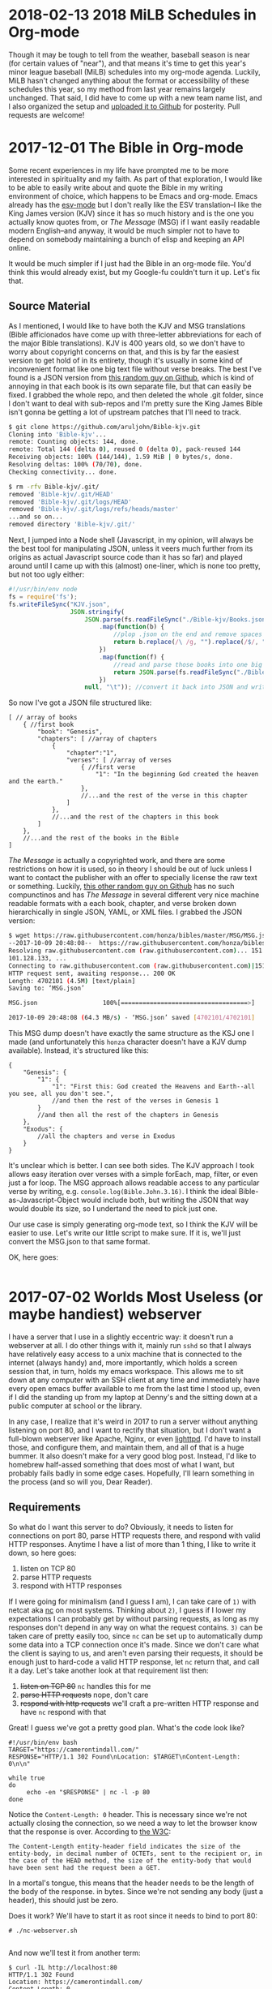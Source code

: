 * 2018-02-13 2018 MiLB Schedules in Org-mode
  Though it may be tough to tell from the weather, baseball season is near (for certain values of "near"), and that means it's time to get this year's minor league baseball (MiLB) schedules into my org-mode agenda. Luckily, MiLB hasn't changed anything about the format or accessibility of these schedules this year, so my method from last year remains largely unchanged. That said, I did have to come up with a new team name list, and I also organized the setup and [[https://github.com/ctindall/milb-schedules-org][uploaded it to Github]] for posterity. Pull requests are welcome!
* 2017-12-01 The Bible in Org-mode
  Some recent experiences in my life have prompted me to be more interested in spirituality and my faith. As part of that exploration, I would like to be able to easily write about and quote the Bible in my writing environment of choice, which happens to be Emacs and org-mode. Emacs already has the [[https://www.emacswiki.org/emacs/EsvMode][esv-mode]] but I don't really like the ESV translation--I like the King James version (KJV) since it has so much history and is the one you actually know quotes from, or /The Message/ (MSG) if I want easily readable modern English--and anyway, it would be much simpler not to have to depend on somebody maintaining a bunch of elisp and keeping an API online.

  It would be much simpler if I just had the Bible in an org-mode file. You'd think this would already exist, but my Google-fu couldn't turn it up. Let's fix that.

** Source Material
    As I mentioned, I would like to have both the KJV and MSG translations (Bible afficionados have come up with three-letter abbreviations for each of the major Bible translations). KJV is 400 years old, so we don't have to worry about copyright concerns on that, and this is by far the easiest version to get hold of in its entirety, though it's usually in some kind of inconvenient format like one big text file without verse breaks. The best I've found is a JSON version from [[https://github.com/aruljohn/Bible-kjv][this random guy on Github]], which is kind of annoying in that each book is its own separate file, but that can easily be fixed. I grabbed the whole repo, and then deleted the whole .git folder, since I don't want to deal with sub-repos and I'm pretty sure the King James Bible isn't gonna be getting a lot of upstream patches that I'll need to track.
    #+BEGIN_SRC sh
$ git clone https://github.com/aruljohn/Bible-kjv.git
Cloning into 'Bible-kjv'...
remote: Counting objects: 144, done.
remote: Total 144 (delta 0), reused 0 (delta 0), pack-reused 144
Receiving objects: 100% (144/144), 1.59 MiB | 0 bytes/s, done.
Resolving deltas: 100% (70/70), done.
Checking connectivity... done.

$ rm -rfv Bible-kjv/.git/
removed 'Bible-kjv/.git/HEAD'
removed 'Bible-kjv/.git/logs/HEAD'
removed 'Bible-kjv/.git/logs/refs/heads/master'
...and so on...
removed directory 'Bible-kjv/.git/'
    #+END_SRC

    Next, I jumped into a Node shell (Javascript, in my opinion, will always be the best tool for manipulating JSON, unless it veers much further from its origins as actual Javascript source code than it has so far) and played around until I came up with this (almost) one-liner, which is none too pretty, but not too ugly either:

    #+BEGIN_SRC javascript
      #!/usr/bin/env node
      fs = require('fs');
      fs.writeFileSync("KJV.json",
                       JSON.stringify(
                           JSON.parse(fs.readFileSync("./Bible-kjv/Books.json"))//grab the names of all the books
                               .map(function(b) {
                                   //plop .json on the end and remove spaces to come up with the equivalent filename
                                   return b.replace(/\ /g, "").replace(/$/, ".json");
                               })
                               .map(function(f) {
                                   //read and parse those books into one big JSON array
                                   return JSON.parse(fs.readFileSync("./Bible-kjv/" + f)); 
                               })
                           null, "\t")); //convert it back into JSON and write it out to disk, pretty-printed with tabs
          
    #+END_SRC

    So now I've got a JSON file structured like:

    #+BEGIN_SRC
      [ // array of books
          { //first book
              "book": "Genesis",
              "chapters": [ //array of chapters
                  {
                      "chapter":"1",
                      "verses": [ //array of verses
                          { //first verse
                              "1": "In the beginning God created the heaven and the earth."
                          },
                          //...and the rest of the verse in this chapter
                      ]
                  },
                  //...and the rest of the chapters in this book
              ]
          },
          //...and the rest of the books in the Bible
      ]
    #+END_SRC

    /The Message/ is actually a copyrighted work, and there are some restrictions on how it is used, so in theory I should be out of luck unless I want to contact the publisher with an offer to specially license the raw text or something. Luckily, [[https://github.com/honza/bibles/tree/master/MSG][this other random guy on Github]] has no such compunctinos and has /The Message/ in several different very nice machine readable formats with a each book, chapter, and verse broken down hierarchically in single JSON, YAML, or XML files. I grabbed the JSON version:

    #+BEGIN_SRC sh
$ wget https://raw.githubusercontent.com/honza/bibles/master/MSG/MSG.json
--2017-10-09 20:48:08--  https://raw.githubusercontent.com/honza/bibles/master/MSG/MSG.json
Resolving raw.githubusercontent.com (raw.githubusercontent.com)... 151.101.0.133, 151.101.64.133, 151.
101.128.133, ...                                                                                     
Connecting to raw.githubusercontent.com (raw.githubusercontent.com)|151.101.0.133|:443... connected.
HTTP request sent, awaiting response... 200 OK
Length: 4702101 (4.5M) [text/plain]
Saving to: ‘MSG.json’

MSG.json                  100%[===================================>]   4.48M  --.-KB/s    in 0.07s   

2017-10-09 20:48:08 (64.3 MB/s) - ‘MSG.json’ saved [4702101/4702101]
    #+END_SRC

    This MSG dump doesn't have exactly the same structure as the KSJ one I made (and unfortunately this =honza= character doesn't have a KJV dump available). Instead, it's structured like this:

    #+BEGIN_SRC
      {
          "Genesis": {
              "1": {
                  "1": "First this: God created the Heavens and Earth--all you see, all you don't see.",
                  //and then the rest of the verses in Genesis 1
              }
              //and then all the rest of the chapters in Genesis
          },
          "Exodus": {
              //all the chapters and verse in Exodus
          }
      }
    #+END_SRC

    It's unclear which is better. I can see both sides. The KJV approach I took allows easy iteration over verses with a simple forEach, map, filter, or even just a for loop. The MSG approach allows readable access to any particular verse by writing, e.g. =console.log(Bible.John.3.16)=. I think the ideal Bible-as-Javascript-Object would include both, but writing the JSON that way would double its size, so I undertand the need to pick just one.

    Our use case is simply generating org-mode text, so I think the KJV will be easier to use. Let's write our little script to make sure. If it is, we'll just convert the MSG.json to that same format.

    OK, here goes:

    #+BEGIN_SRC javascript

    #+END_SRC

* 2017-07-02 Worlds Most Useless (or maybe handiest) webserver
  I have a server that I use in a slightly eccentric way: it doesn't run a webserver at all. I do other things with it, mainly run =sshd= so that I always have relatively easy access to a unix machine that is connected to the internet (always handy) and, more importantly, which holds a screen session that, in turn, holds my emacs workspace. This allows me to sit down at any computer with an SSH client at any time and immediately have every open emacs buffer available to me from the last time I stood up, even if I did the standing up from my laptop at Denny's and the sitting down at a public computer at school or the library.

  In any case, I realize that it's weird in 2017 to run a server without anything listening on port 80, and I want to rectify that situation, but I don't want a full-blown webserver like Apache, Nginx, or even [[https://www.lighttpd.net/][lighttpd]]. I'd have to install those, and configure them, and maintain them, and all of that is a huge bummer. It also doesn't make for a very good blog post. Instead, I'd like to homebrew half-assed something that does most of what I want, but probably fails badly in some edge cases. Hopefully, I'll learn something in the process (and so will you, Dear Reader).

** Requirements
    So what do I want this server to do? Obviously, it needs to listen for connections on port 80, parse HTTP requests there, and respond with valid HTTP responses. Anytime I have a list of more than 1 thing, I like to write it down, so here goes:
   
    1) listen on TCP 80
    2) parse HTTP requests
    3) respond with HTTP responses

    If I were going for minimalism (and I guess I am), I can take care of =1)= with netcat aka [[http://netcat.sourceforge.net/][nc]] on most systems. Thinking about =2)=, I guess if I lower my expectations I can probably get by without parsing requests, as long as my responses don't depend in any way on what the request contains. =3)= can be taken care of pretty easily too, since =nc= can be set up to automatically dump some data into a TCP connection once it's made. Since we don't care what the client is saying to us, and aren't even parsing their requests, it should be enough just to hard-code a valid HTTP response, let =nc= return that, and call it a day. Let's take another look at that requirement list then:

    1) +listen on TCP 80+ =nc= handles this for me
    2) +parse HTTP requests+ nope, don't care
    3) +respond with http requests+ we'll craft a pre-written HTTP response and have =nc= respond with that

    Great! I guess we've got a pretty good plan. What's the code look like?

    #+BEGIN_SRC
#!/usr/bin/env bash
TARGET="https://camerontindall.com/"
RESPONSE="HTTP/1.1 302 Found\nLocation: $TARGET\nContent-Length: 0\n\n"

while true
do
     echo -en "$RESPONSE" | nc -l -p 80
done
    #+END_SRC
   
    Notice the =Content-Length: 0= header. This is necessary since we're not actually closing the connection, so we need a way to let the browser know that the response is over. According to [[https://www.w3.org/Protocols/rfc2616/rfc2616-sec14.html#sec14.13][the W3C]]:

    #+BEGIN_SRC 
 The Content-Length entity-header field indicates the size of the entity-body, in decimal number of OCTETs, sent to the recipient or, in the case of the HEAD method, the size of the entity-body that would have been sent had the request been a GET.
    #+END_SRC
   
    In a mortal's tongue, this means that the header needs to be the length of the body of the response. in bytes. Since we're not sending any body (just a header), this should just be zero.

    Does it work? We'll have to start it as root since it needs to bind to port 80:

    #+BEGIN_SRC 
 # ./nc-webserver.sh 

    #+END_SRC

    And now we'll test it from another term:

    #+BEGIN_SRC 
 $ curl -IL http://localhost:80
 HTTP/1.1 302 Found
 Location: https://camerontindall.com/
 Content-Length: 0

 HTTP/1.1 200 OK
 Date: Thu, 29 Jun 2017 22:01:47 GMT
 Server: Apache/2.4.18 (Ubuntu)
 Last-Modified: Sat, 04 Mar 2017 21:47:34 GMT
 ETag: "168d-549ee9c2f350f"
 Accept-Ranges: bytes
 Content-Length: 5773
 Vary: Accept-Encoding
 Content-Type: text/html

 $ 
    #+END_SRC

 Nice, looks like it works!

** Fiddly Bits
    So our little webserver works, but we still need a way to nicely start and stop it. In other words, we need +init scripts+ a systemd service file. I think I remember how to write these:

    #+BEGIN_SRC 
[Unit]
Description=A Shitty Webserver

[Service]
ExecStart=/root/bin/nc-webserver.sh

[Install]
WantedBy=multi-user.target
    #+END_SRC

    This is basically the simplest-possible systemd service file. Install it to /etc/systemd/system/multi-user.target.wants/ (preferably via symlink) and make sure that the shellscript is in /root/nc-webserver/nc-webserver.sh (you can put it somewhere else, but you'll need to update the service file).

    #+BEGIN_SRC 
● nc-webserver.service - A Shitty Webserver
   Loaded: loaded (/root/nc-webserver/nc-webserver.service; linked; vendor preset: enabled)
   Active: active (running) since Sun 2017-07-02 21:54:54 UTC; 1s ago
 Main PID: 8480 (bash)
    Tasks: 2
   Memory: 472.0K
      CPU: 5ms
   CGroup: /system.slice/nc-webserver.service
           ├─8480 bash /root/nc-webserver/nc-webserver.sh
           └─8483 nc -l -p 80

    #+END_SRC

    Looks like it works!

** Conclusion and Acknowledgments
   Depending on your requirements, you now have a completely useless or completely optimal webserver with no extraneous code. I should note that the inspiration for this project came from the [[https://github.com/benrady/shinatra][Shinatra repository on Github]], though I have literally changed every line of code.

   While this isn't the most practical webserver for most usecases, you hopefully at least learned something about TCP and HTTP.


** Treatment							   :noexport:
  Figure out some clever way to create a 302-only webserver that redirects to some other URL. Document it in a blog post.
** Research							   :noexport:
   - Webserver in 3 lines of bash: https://github.com/benrady/shinatra
   - my fork: [[file:~/git/shinatra.git/shinatra.sh]]

   - Something something inetd: https://debian-administration.org/article/371/A_web_server_in_a_shell_script



* 2017-06-11 Presidential Actors

  Sometimes I become unreasonably interested in the answers to trivia questions of my own devising. The most recent one of these was "Which actor has portrayed the most real presidents in the movies?" This was prompted by my wife watching [[http://www.imdb.com/title/tt1327773/][/The Butler/]] and my noticing Robin Williams as Eisenhower over her shoulder. Remember that he also (arguably--I'll get to this later) played Teddy Roosevelt in the /Night at the Museum/ movies.

  This seems like exactly the sort of question somebody would have already worked out and stashed on a Wikipedia--or at least Wikia--page somewhere, but few minutes of furious Googling provided no satisfying answers. It was time to take matters into my own hands.

  Luckily, there is already a [[https://en.wikipedia.org/wiki/List_of_actors_who_played_the_President_of_the_United_States#Actors_who_played_real_presidents][Wikipedia page]] that had all the data I needed to answer this question, though it was organized by president rather than by actor. I would have to do some massaging to get what I needed.
   
** Data Cleaning
   Rather than spend a lot of time writing a script to scrape the page and massage this data into a usable format, I did a cut and paste job in LibreOffice Calc. Some manual massaging got it into a state where I have rows of data like this:

   | President             | Actor            | Movie                     | Year |
   |-----------------------+------------------+---------------------------+------|
   | James K. Polk         | Addison Richards | The Oregon Trail          | 1959 |
   | Ulysses S. Grant      | Aidan Quinn      | Jonah Hex                 | 2010 |
   | Franklin D. Roosevelt | Al Richardson    | Cash and Carry            | 1937 |
   | George Washington     | Alan Mowbray     | Alexander Hamilton        | 1931 |
   | George Washington     | Alan Mowbray     | The Phantom President     | 1932 |
   | George Washington     | Alan Mowbray     | Where Do We Go from Here? | 1945 |
   ...etc

   It would probably be better and more comprehensive to come up with a query to run against the IMDB dataset, but I was impatient and wanted at least a preliminary answer ASAP. My wife had lost interest by this point, but I persevered.

** Answers

   Finally, with the data massaged just how I wanted it, I could issue this command and get my answer
   
   #+BEGIN_SRC
   $ cut -d, -f 1,2 < presidents_by_actor.csv | sort | uniq  | cut -d, -f2 | sort | uniq -c | sort -rn | head
     2 Robin Williams
     2 Ian Wolfe
     2 Bob Gunton
     2 Anthony Hopkins
     1 Woody Harrelson
     1 William Phipps
     1 William Petersen
     1 William Davidson
     1 William Daniels
     1 Walter Massey
   #+END_SRC

   Aha! Vindication! My observation about Robin Williams' acting career having an unusually high number of presidents in it was a correct one. According to this dataset, only 4 film actors have portrayed more than one president. Hmm, but I've never heard of two of these guys, and I remember Anthony Hopkins as Nixon, but not as any other president. Let's see which ones these guys did:

   #+BEGIN_SRC
   $ cut -d, -f 1,2 =<= presidents_by_actor.csv | sort | uniq  | cut -d, -f2 | sort | uniq -c | sort -rn | grep 2\  | sed 's/^[\ 0-9]*//' | while read actor; do echo "$actor:"; grep "$actor" presidents_by_actor.csv | cut -d, -f1,3,4; echo;  done
   Robin Williams:
   Theodore Roosevelt,Night at the Museum,2006
   Theodore Roosevelt,Night at the Museum: Battle of the Smithsonian,2009
   Theodore Roosevelt,Night at the Museum: Secret of the Tomb,2014
   Dwight D. Eisenhower,The Butler,2013
   
   Ian Wolfe:
   James K. Polk,California,1947
   Calvin Coolidge,The Court-Martial of Billy Mitchell,1955
   
   Bob Gunton:
   Woodrow Wilson,Iron Jawed Angels,2004
   Richard Nixon,Elvis Meets Nixon,1997
   
   Anthony Hopkins:
   John Quincy Adams,Amistad,1997
   Richard Nixon,Nixon,1995
   #+END_SRC

   Ah I guess I've never seen Amistad (it's rated R and I would have been 9 at the time). This and the others seem like candidates for my to-watch list, especially /Elvis Meets Nixon/ whose title would seem very relevant to my interests and which gets a relatively fresh [[https://www.rottentomatoes.com/m/elvis_meets_nixon/][74% on the Tomatometer]].

   In any case, we have an answer: There are four actors, based on this data, who hold this distinction. But wait, the data isn't the whole story.

** The Real Answers
   To move away from the world of shellscripts, and into the world of movie trivia pedantry, does Robin Williams' record even count? Recall that the "Teddy Roosevelt" in /Night at the Museum/ is not in fact the man himself, but a wax mannequin. There's even a very touching line:

   #+BEGIN_SRC
   Actually, I never did any of those things. Teddy Roosevelt did. I was manufactured in a mannequin factory in Poughkeepsie. I never shot a wild beast. I'm not even brave enough to tell that beautiful woman [Sacagawea] I love her. But you... you gotta finish the job this time. You can't quit. I'm made of wax, Larry. What are you made of?
   #+END_SRC

   Presuming that the presidential portrayals in these other movies I haven't seen yet are "real" portrayals of "real" presidents, they should presumably count more than Robin Williams' performance does, since it's 2nd-order fake. A portrayal of something that is only a portrayal of a president, rather than a direct portrayal of one.

   So, to really be accurate, we have to take away Williams' slice of this crown and redistribute it three ways, between Ian Wolfe, Anthony Hopkins, and Bob Gunton.
   

* 2017-04-14 MiLB Schedule in Org-Mode
   I live in Austin, and like to go to baseball games. This means that, unless I want to drive to Dallas or Houston (and I very much don't), I have to make do with minor league baseball, specifically the Round Rock Express at Dell Diamond. In fact, this suits me just fine, since it's a beautiful, intimate little ballpark, tickets are relatively cheap, it's a short drive, and parking is easy. 
   
   It's close enough that I can decide after work on any given day whether or not I'd like to go to a game that night, so I thought it might be nice to have Express home games show up in my Emacs org-mode agenda. I started by finding the Express schedule in iCal format. The MiLB uses a site called stanza.co to handle their calendaring (there are other formats as well) and it can be found [[https://www.stanza.co/timeline/milb-roundrockexpress#/v1/][here]]. Choosing either "Apple" or "Other" gives you an iCal file, since I guess iCal has become the de-facto calendar interchange format. Go figure.

   Anyway, the reason I wanted an iCal is because somebody has helpfully already written an awk script that will take an iCal file and turn it into an org-mode one. It's called /ical2org.awk/ and you can get it [[http://orgmode.org/worg/code/awk/ical2org.awk][here]]. 

   Note that the default Ubuntu 16.04 awk is *not* /gawk/, as literally everyone would expect and prefer. It's some other one that nobody's ever heard of called /mawk/. Since the author of ical2org.awk is a practical-minded person, it relies on some gawk-isms, and you'll obviously want to uninstall mawk and install gawk instead. You could install them side by side, but honestly you probably want /gawk/ anyway, so take this opportunity to uncripple your system. With that out of the way, you can go ahead and run the conversion:

   #+BEGIN_SRC
~ $  awk -f ical2org.awk < milb-roundrockexpress.ics > milb-roundrockexpress.org
awk: ical2org.awk:272: (FILENAME=- FNR=43) warning: gensub: third argument `' treated as 1
awk: ical2org.awk:284: (FILENAME=- FNR=43) warning: gensub: third argument `' treated as 1
...snip 279 lines...
awk: ical2org.awk:284: (FILENAME=- FNR=2563) warning: gensub: third argument `' treated as 1
   #+END_SRC

Well, that didn't go as well as planned. After some time spelunking in the awk man page, I figured out that this program actually relies on some behavior that works but generates a warning, which because of my output redirect, results in warnings in my output org file. I could just redirect stderr away from my output file, but it turns out actually to be just as easy to fix the two lines that are the problem:

   #+BEGIN_SRC
~ $ diff ical2org.awk ical2org_fixed.awk 
272c272
<             print "* " gensub("^[ ]+", "", "", gensub("\\\\,", ",", "g", gensub("\\\\n", " ", "g", summary))) "\n<" date ">"
---
>             print "* " gensub("^[ ]+", "", "1", gensub("\\\\,", ",", "g", gensub("\\\\n", " ", "g", summary))) "\n<" date ">"
284c284
<             print gensub("^[ ]+", "", "", gensub("\\\\,", ",", "g", gensub("\\\\n", "\n", "g", entry)));
---
>             print gensub("^[ ]+", "", "1", gensub("\\\\,", ",", "g", gensub("\\\\n", "\n", "g", entry)));
~ $ 
   #+END_SRC
   (I also put up the fixed file [[file:org-baseball/ical2org_fixed.awk][here]] if you prefer)

   With that, the script runs perfectly:
   #+BEGIN_SRC
~ $ gawk -f ical2org_fixed.awk < milb-roundrockexpress.ics > milb-roundrockexpress.org
~ $
   #+END_SRC
   
** Turning It Up To 11
    That's all well and good, but it's only good for Austinites like myself. Let's do the same for all MiLB teams. I dug into the stanza.co page with Dev Tools fully expecting to spend hours digging through minified javascript calls before I gave up, but a little fiddling reveals that the Express file was stored at [[https://www.stanza.co/api/schedules/milb-roundrockexpress/milb-roundrockexpress.ics]]. Could it be that simple? I grabbed a list of MiLB teams from [[http://www.milb.com/milb/info/teams.jsp][here]]:
    
    #+BEGIN_SRC
~/milb_schedules $ cat team_names_unclean.txt 
Team    Class   League  MLB Affiliation State   Tickets
Aberdeen IronBirds      Class A Short   New York-Penn   BAL     MD      
...snip...
Vermont Lake Monsters   ClasTeam        Class   League  MLB Affiliation State   Tickets
    #+END_SRC

    ...and cut it down like so:

    #+BEGIN_SRC
~/milb_schedules $ awk -F"\t" '{print $1}' team_names_unclean.txt | tr [:upper:] [:lower:] | sed -e '1d' -e 's/[\.\ \/]//' > team_names_clean.txt
    #+END_SRC

    Then, I tried gathering iCal files for all of them:

    #+BEGIN_SRC
~/milb_schedules $ time for team in $( cat team_names_clean.txt ); do wget https://www.stanza.co/api/schedules/milb-${team}/milb-${team}.ics; done
    #+END_SRC

    There are 152 teams in this list, so it took a few minutes, but I was never rate limited or anything:
    
    #+BEGIN_SRC
real    5m39.017s
user    0m1.688s
sys     0m0.552
    #+END_SRC

    Finally, I ran /ical2org.awk/ on all of them:

    #+BEGIN_SRC
~/milb_schedules $ for team in $( cat team_names_clean.txt ); do gawk -f ./ical2org_fixed.awk < milb-${team}.ics > milb-${team}.org; done 
    #+END_SRC

    None of these are really of any use to me except the Express file, but hopefully they are to someone else. You can find all of the converted Org files in [[file:org-baseball/2017_milb_schedule_org_files.zip][this zip]]. 
* 2017-03-28 Software We Love/Software We Hate

More and more of our life -- work life, social life, civic life, love life, family life -- plays out on software platforms, and I'm not revealing myself to be some kind far-seeing futurist when I say that there doesn't appear to be any real chance of the trend slowing. Yes, [[http://www.aberdeeninvestment.com/wp-content/uploads/2009/11/Why-Software-Is-Eating-The-World-8-20-111.pdf][software is eating the world]], but even if it isn't licking its fingers and burping just yet, it does have an outsized influence on the way we live our lives. As such, it seems like a good idea to think about why people like some software, and dislike other kinds.

   As good a place to start as any (and I think better than most) is to look at what software people actually, publicly, profess their affection for. Maybe it's just the circles I run in, but if I were to write down the top 3 programs I hear people most enthusiastically hail, it would look something like this:
   
   - Emacs, Vim, Sublimetext
   - programming languages and compilers of all sorts
   - Adobe Photoshop
   - Microsoft Excel

Coincidentally, I would say that the top 3 list of programs that I hear the most vitriol and complaint about would look something like this:

   - Emacs, Vim, Sublimetext
   - programming languages and compilers of all sorts
   - Adobe Photoshop
   - Microsoft Excel

So whatever it is that makes people really passionate about a piece of software is the same thing that makes people really hate it. All of these applications are ones that require a pretty steep leaning curve. Once you've done the work though, they seem to really amplify the amount that you can get done, in a [[https://www.youtube.com/watch?v=ob_GX50Za6c][Jobsian "bicycle for your mind" sense]]. 

These applications will never be mass-market consumer applications like Google Search or Facebook, but they're there in the background, quietly allowing the people who make all that world-changing software to keep making it faster. IT is just the industry I'm most familiar with, but I'm sure there are other tools (software and otherwise) that fit this same niche in other industries. 

I wonder what those are.

* 2015-10-02 Yance Man
I was recently in need of a decent resume site. Ideally, it would be
something that was easy to update, and which was able to automatically
produce both an HTML/web version and a printable PDF without duplication
of effort. I thought for sure that there would be something simple and
bulletproof out there already for exactly this purpose. If there is,
please let me know, but I wasn't able to find any purpose-built software
that I was happy with.

Then I realized that this was a perfect job for Jekyll, the very nice
Ruby-based static website generator that I use for this very blog. That
would take care of one piece, the transformation of simple (YAML) data
files into a manageable static website through templating. But how would
I automatically generate the PDF resume? I didn't want to update things
in two places every time I made a change, for example by maintaining a
parallel LibreOffice document alongside the website.

That's when I reached for [[http://wkhtmltopdf.org/][wkhtmltopdf]] a
handy little utility that uses the WebKit rendering engine (the heart of
the Safari, Chrome, and Opera browsers) to produce a PDF document from
an HTML page. Now, I can create a special HTML/CSS template, have Jekyll
turn the YAML data into both a website and an wkhtmltopdf-ready page,
generate the PDF from that, and serve the whole thing statically.

#+BEGIN_SRC
    +-----------+         +-----------+               +------------+
    |           |         |           |               |            |
    | YAML &    +-------->|   HTML    |-------------->|    PDF     |
    | templates |  jekyll |  pages    |   wkhtmltopdf |            |
    |           |         |           |               |            |
    +-----------+         +-----------+               +------------+
#+END_SRC

Now a single addition to any of my credentials, jobs, or projects and a
simple rebuild would result in a new static site (e.g.
[[http://camerontindall.com/][camerontindall.com]]), along wth the
corresponding PDF resume for emailing, uploading to HR systems, and so
on. (e.g.
[[http://camerontindall.com/resume.pdf][camerontindall.com/resume.pdf]]).

The addition of a third-party tool somewhat complicated my usual Jekyll
deploy methodology, since a =jekyll build= by itself wouldn't be enough
to generate the whole site. There are ways to create plugins and
incorporate third-party tools into Jekyll, but I opted for a much
simpler approach and just used =make=. Here's the simple =Makefile= used
to build the site and PDF, removing the intermediate HTML document as it
is no longer necessary:

#+BEGIN_SRC
    site: _site/resume.pdf

    _site/resume.pdf: _site/resume.html
        xvfb-run -a --server-args="-screen 0, 1024x768x24" /usr/bin/wkhtmltopdf \
        -s letter  \
        -B 1.5in -L 0.5in -R 0.5in -T 0.5in \
        _site/resume.html _site/resume.pdf; \
        chmod 644 _site/resume.pdf; \
        rm _site/resume.html

    _site/resume.html:
        jekyll build
#+END_SRC

Since this feels like something others might want to use, I removed all
references to myself and hid them in the Jekyll =./_config.yml= file. In
theory, all you should need to do to clone
[[http://camerontindall.com][camerontindall.com]] should be to clone the
[[https://github.com/ctindall/yance-man][yance-man repo]], change the
values in =./_config.yml= to your liking, add your own entries in
=./_jobs=, =./_credentials=, and =./_projects=, and then let things rip
with =make=. The static HTML files will show up in =./_site=. I hedge
that with "in theory" only because I know you'll want to tweak things to
your own liking by messing with the Jekyll templates.

If you find this helpful, please drop me a line and let me know.
-----
* 2015-07-20 Introducing Rote
The blog has been a little quiet recently. Part of that is that summer
is upon us in Austin: the temptations of
[[https://austintexas.gov/department/barton-springs-pool][Barton
Springs]], [[http://johnmuellermeatco.com/home/][barbecue]], and just
cold beer on the patio are exerting a natural force on me in the
opposite direction of my $EDITOR and $SHELL. The other factor, however,
has been that what little free time I have after all that swimming,
meat, and fermented beverages, has been taken up thinking about project
called [[http://getrote.com][Rote]].

The good news is that the service is nearly ready for launch. The even
better news is that the Wordpress plugin (/which is useful even without
the service, and which you should look into /right\_now/ if you've ever
had difficulty keeping your Wordpress passwords secure and under
control/) is out and can be found at the Rote
[[http://getrote.com/downloads.html][downloads page]]. It should be
available soon via one-click install from the Wordpress.org repository.

While I certainly don't anticipate that the launch of the hosted service
will result in my having /more/ free time, I am planning on making
regular posts on billipede.net a higher priority over the coming months,
and have a few posts already gestating for upcoming release.
-----
* 2015-05-09 Dawn
   /Dawn/ is something that I've been working on as an answer to the
question that I believe a lot of developers (amateur and professional)
find themselves asking, even if they never quite formulate it this way:
"Why is it so much easier to hack together a CLI script than a web
application?"

I think that part of the answer is that our development tools were born
in the *nix shell environment, and that they simply haven't evolved very
much to accomodate web-style UI/UX and deployment practices. In order to
begin writing and testing a shellscript, all I need to do is type =vim=
and I'm off and coding. "Deploying" the script usually as simple as
=chmod +x=.

By contrast, consider the simplest possible scenario for deploying a web
application, one that requires no back-end for storing state, managing
users, and so on. Something braindead easy, like a tip calculator. Most
experienced *nix hands wouldn't even write a script for this, but simply
use =bc=, =dc= , or even =python= as suits their fancy. Let's imagine,
though, that we want to write a standalone script and deploy it on a
web-accessible page so that grandma can use it on her three-year-old
Windows Phone at the Cracker Barrel. At the very simplest, we need to
create an HTML document to serve to the phone, the Javascript to
implement the calculator, provision a server or otherwise find some web
space for it, and upload the files to the server or service. There are
tons of libraries, frameworks, and deployment tools that make all of
this easier, but none of them remove the need to do these basic things.
It's all a pain in the ass, and its a bad model if we want to have the
same fluency on the web that we do in our beloved *nix shell.

/So /Dawn/ should live completely in the browser. The development
environment should be the same as the deployment environment, just like
a CLI app./

Worse, if we want someone other than ourselves or grandma to use the
app, we'll need to spend some time making it look nice. This means using
some kind of pre-written theme or CSS framework, lots of fiddly CSS
changes, or both. Without this, our web application looks like a joke to
a user-base that is used to their web applications seeing the same
attention to design detail as Soviet propaganda posters and glossy
architecture magazines. People don't want their web experience to look
like a university course website from 1998.

/So /Dawn/ applications should look respectable by default, without
needing additional frameworks./

The other problem with the arms race of design and faddish, complex,
layouts is that we're constantly reinventing the basic vocabulary users
have to interact with web pages and applications. The worst example of
this is the wave of monstrous sites that will actually scroll left for
desktop users when they spin their scroll wheel down. Instead of
contantly changing the semantics of our web applications based on design
fads, or in a misguided attempt to make them more "intuitive", we should
instead realize that the best UI is one that is eminently familiar to
the user, and that the only way users can /become/ familiar, and
therefore adept, at using an interface, is if we /leave it alone/ and
give them a chance to learn it.

/So /Dawn/ applications should have a consistent UI paradigm that is
stable and cannot be changed by ordinary applications./

/Dawn/ therefore will attempt to address all of these concerns, but it
starts with a simple language. Why not just use Javascript? Because it's
big. The ECMAscript specification is a
[[http://www.ecma-international.org/publications/files/ECMA-ST/Ecma-262.pdf][258-page
PDF]], and that's just the language itself, not including the
[[http://www.w3.org/DOM/DOMTR][DOM]] or
[[http://www.w3.org/TR/html5/][HTML]] specs and the other documents they
reference. Dawn is inspired by the
[[http://www.latrobe.edu.au/humanities/research/research-projects/past-projects/joy-programming-language][Joy]]
language, which is very small, has homoiconicity, and some other
interesting properties like being concatenative (=x foo bar baz= in
/Joy///Dawn/ is the same as =baz(bar(foo(x)))= in traditional notation).
I admit that this RPN-style notation may not be the most
developer-friendly, but it does simplify the execution model (depending
on the point of view, there is either no state, or the stack is the only
state). There are also ways I can explore of providing a more
traditional /ALGOL/-ish syntax while maintaining some of these benefits.

/Dawn/ is very much a work in progress and not especially useful for any
real-world purpose yet. In particular, there is no way to "save"
programs besides copy and pasting them into the console command line,
but it is already fun to play with, which you can do
[[http://billipede.net/dawn.html][here]]. An overview of the extant
operators is below.

** 'plus', 'times', 'minus', and 'divide'
   :PROPERTIES:
   :CUSTOM_ID: plus-times-minus-and-divide
   :END:

Just what it says on the tin. All of the operators work on the top two
elements on the stack.

** 'swap', 'dupe'
   :PROPERTIES:
   :CUSTOM_ID: swap-dupe
   :END:

Also pretty self-explanatory; =swap= tucks the top element underneath
the one directly below it, which then ends up in the top position.

** 'rotate'
   :PROPERTIES:
   :CUSTOM_ID: rotate
   :END:

Brings the third value from the top to the top, such that =[a, b, c]=
becomes =[b, c, a]=.

** 'kill', 'killall'
   :PROPERTIES:
   :CUSTOM_ID: kill-killall
   :END:

Removes the top value from the stack, and clears the stack completely,
respectively.

** 'log', 'alert'
   :PROPERTIES:
   :CUSTOM_ID: log-alert
   :END:

Write the top value on the stack to the browser's javascript console, or
a javascript alert dialog, respectively.

** 'makebox'
   :PROPERTIES:
   :CUSTOM_ID: makebox
   :END:

This is the heart of Dawn's nascent UI model. This treats the top
element on the stack as a string and creates a box with this name. The
"name" of a box is both the identifier used to refer to it in later Dawn
code, as well as the box "marquee" displayed in the UI, meaning that you
only need to be able to see the box in order to write code to manipulate
it.

Dawn boxes are receptacles for output, currently just text, but
eventually images, etc. They are automatically reflowed based on screen
size, and behave intuitively and consistently. By making the output
model easy to reason about, we reduce the mental overhead necessary to
deal with it, letting the user deal with solving their actual problems.

** 'write', 'append'
   :PROPERTIES:
   :CUSTOM_ID: write-append
   :END:

These operators write (erase and replace) and append text to the
specified boxes. The stack is assumed to have the name of the box on
top, with the text to append directly underneath it.

** 'do'
   :PROPERTIES:
   :CUSTOM_ID: do
   :END:

Execute the list on the top of the stack as if it were a program.
Without getting into a lot of computability theory that I honestly only
barely understand, this is the operator that gives Joy most of its
interesting properties and allows recursion, and the equivalent of
first-class functions in other languages like Javascript or Lisp.

** 'ifdo', 'loopdo'
   :PROPERTIES:
   :CUSTOM_ID: ifdo-loopdo
   :END:

Simple control operators that operate similar to =do= but conditionally.
=ifdo= will look at the top of the stack, and if it is /truthy/, it will
execute the list underneat it as if =do= had been called. =loopdo= will
simply execute a list the number of times specified by the number on the
top of the stack.
-----
* 2015-02-14 Let's Write a Parser
Parsers are super useful. Without them, we would all have to operate and
program our computers by twiddling switches directly in machine language
like [[http://www.cs.yale.edu/homes/tap/Files/hopper-story.html][Grace
Hopper]] or [[http://www.cs.utah.edu/~elb/folklore/mel.html][Mel]] did
in the [[http://ageofempires.wikia.com/wiki/Dark_Age][Dark Ages]].

If you're like me, though, you never really stopped to think much about
parsing besides in some CS class in college. If you're even more like
me, you never took a CS class in college, and so you'd never really
thought about it at all until one day you decided to start thinking
about it, and then reading about it, and then writing some code in
Javascript to get it all straight in your head and see if it works.

Ultimately, I hope to use what I learn here to build a clean parser for
another project I'm working on (which should be in a publicly-sharable
state Real Soon Now), but as a learning exercise I decided to tackle
parsing fully parenthesized expressions. From the number of course
websites you find when doing a search for that phrase, this is a very
popular homework assignment in compiler classes like the ones I never
took.

Fully parenthesized expressions are essentially regular math notation
but without operator precedence (usually called "order of operations"
when high school math teachers talk about it) because there are
parentheses everywhere to distinguish what should be computed first.
This, for example, is not a fully parenthesized expression:

#+BEGIN_SRC
    2 + 4 * 10 / 2
#+END_SRC

Because you probably went to high school, you know that you should do
the multiplication, then the division, and then do the addition last.
But in a fully parenthesized expression, you have to do all that
grouping explicitly with parentheses:

#+BEGIN_SRC
    (2 + ((4 * 10) / 2))
#+END_SRC

Actually, I decided to use square brackets in mine, and not just because
I like to be contrary. It is a significant and tragic fact that
parentheses and curly braces are the main pairs of grouping symbols used
in programming notation while, at the same time, square brackets are the
only grouping operators that are accessible without having to use the
shift key on a standard (US and others) keyboard layout. There's also
the fact that "brackets" is easier to type and spell than "parentheses."
Therefore, in my "fully bracketed expression" syntax, the same
expression would look like this:

#+BEGIN_SRC
    [2 + [[4 * 10] / 2]]
#+END_SRC

Great, we've decided what the syntax is that we're going to parse! Now,
we probably just need to write it up in code and we'll be all set. From
here on out, it's just a
[[http://www.catb.org/jargon/html/S/SMOP.html][small matter of
programming]], right? Actually, no, we still have to do basically all
the actual work of defining the grammar since, while you and I could
read my description above and completely understand how to interpret
=[2 + [2 + 2]]= or =[100 * [4 / 1.927]]=, it's not actually specific
enough to satisfy a computer.

Instead, we'll need to come up with a /formal grammar/, which sounds
intimidating, and kind of is, but is really not that hard to figure out.
There's something called
[[http://en.wikipedia.org/wiki/Backus%E2%80%93Naur_Form][Backus-Naur
Form]] which also sounds intimidating, and also kind of is, but
similarly is not very hard to grok if you just focus for a second (i.e.
put down your phone, close your mail client and crack a beer, pour a
coffee, or brew some tea).

There's this funny operator =::== that you can think of as a symbol that
is used to specify the rules of the grammar. It could just as well be an
equals sign, but I guess Backus and Naur liked to be contrary, which is
something I can respect. I like to think of =::== as just meaning "is
made up of."

There are some other operators too, but if you're relatively
programming- and computer-literate, the meanings of those shouldn't
really be surprising. =|= means "or" for example, =*= means just what it
usually does in =grep= or =sed=, and depending on the variation you're
working with, parentheses can be used for grouping and brackets (these
handsome fellas: =[]=) used to indicate optional parts of an expression.
Anyway, it doesn't really matter to get too bound up with syntax for the
grammar "productions" (this is the fancy CS term that is used instead of
"rules"), since nothing will be parsing this right now except your own
brain, so we can get a little sloppy with syntax if it helps us.

Let's start with some simple statements like "Whitespace is made up of a
run of one or more spaces, newlines, tabs, carriage returns, or line
feeds," and "A digit is made up of a single =0=, =1=, =2=, =3=, =4=,
=5=, =6=, =7=, =8=, or =9= character." This is how Backus and Naur would
write that:

#+BEGIN_SRC
        DIGIT ::= "0" | "1" | "2" | "3" | "4" | "5" | "6" | "7" | "8" | "9"
        WHITESPACE ::= (" " | "\n" | "\t" | "\r" | "\f" )?
#+END_SRC

From there we build something called a =DIGITSTRING= as one or more
digits, and finally define a number to be either one of those or two of
them separated by a period. This allows for both integers and decimal
numbers. We also define an operator to be any of the 4 arithmetic
operations:

#+BEGIN_SRC
        DIGITSTRING ::= DIGIT?
        NUMBER ::= DIGITSTRING | ( DIGITSTRING "." DIGITSTRING )
        OPERATOR ::= "+" | "-" | "*" | "/"
#+END_SRC

So far, there's nothing tricky, really. Each of the productions matches
a specific kind of thing and the more complex ones are made up of Now we
get to the tricky, recursive bit. I should mention that the kind of
parse we're building here is called a "recursive descent" parser. The
"descent" part will make more sense later, but we need to talk about the
"recursive" part now that we're looking at the last two productions in
our grammar:

#+BEGIN_SRC
        ATOM ::= EXPRESSION | NUMBER
        EXPRESSION ::= [WHITESPACE] "[" [WHITESPACE] ATOM  [WHITESPACE] OPERATOR  [WHITESPACE] ATOM  [WHITESPACE] "]" [WHITESPACE]
#+END_SRC

These are relatively straightforward too, not much different from the
other rules we've seen so far, but with a little twist. We're saying an
atom is an expression or a number, and an expression is made up of an
opening bracket, an atom, and operator, and a closing bracket, with
optional whitespace in-between all of them. Notice that =EXPRESSION=
appears in the definition of =ATOM= and vice-versa, so this is a
recursive definition, which is unavoidable since the expressions we're
trying to parse are recursive. Note that this doesn't create an infinite
loop because we can eventually resolve each ATOM to be a number.

Now we actually have basically finished all of the necessary
intellectual work. The work of actually creating a functional parser
from here on out actually is just a
[[http://en.wikipedia.org/wiki/Backus%E2%80%93Naur_Form][small matter of
programming]]. In fact, there is a class of software called "parser
generators" or "compiler compilers" that just take in BNF statements
like these and spit out the code for an actual parser.
[[http://dinosaur.compilertools.net/][YACC]] is historical Unix-y one
that outputs C code, but there are similar packages for most languages
and environments.

That's cheating, though, so let's actually do the leg-work of writing it
for ourselves. A "recursive descent" structure makes this pretty easy,
since all we have to do is write one function for each of the rules we
already have.

For example, the =DIGIT= rule becomes this relatively simple little
function:

#+BEGIN_SRC
    function parseDigit(input) {
        if( input[0] === "0" || 
            input[0] === "1" || 
            input[0] === "2" || 
            input[0] === "3" || 
            input[0] === "4" || 
            input[0] === "5" || 
            input[0] === "6" || 
            input[0] === "7" || 
            input[0] === "8" || 
            input[0] === "9"   ) {
            return input.slice(0, 1);
        } else {
            return false;
        }
    }
#+END_SRC

You can see that this just returns the character it recognizes as a
digit, and returns false otherwise. This isn't especially useful,
however, since the rest of the input string kind of just disappears. In
order to give ourselves some more useful semantics for dealing with the
input string, let's define a kind of utility object we'll call a
=charStream=:

#+BEGIN_SRC
    function charStream(str) {
        this.chars = str.split("");
    }

    charStream.prototype.peek = function () {
        if(this.chars.length > 0) {
            return this.chars[0];
        } else {
            return null;
        }
    };

    charStream.prototype.eat = function() {
         return this.chars.shift();   
    };
#+END_SRC

Now, instead of dealing with strings directly, we have an object to keep
some state for us and provide the nice methods "peek" and "eat", which
allow us to look at the next character in the input, or consume the next
character in the input, respectively. Now =parseDigit()= looks like
this:

#+BEGIN_SRC
    function parseDigit(inpt) {
        if(["0", "1", "2", "3", "4", "5", "6", "7", "8", "9"].indexOf(inpt.peek()) != -1) {
            return inpt.eat();
        } 
        return false;
    }
#+END_SRC

There, that's a lot better. Now that we have =parseDigit()=, let's do
=parseDigitString()=:

#+BEGIN_SRC
    function parseDigitString(inpt) {
        var out = [];
        var next;
        
        while (next = parseDigit(inpt)) {
             out.push(next);   
        }
        
        if (out.length > 0) {
            return out.join("");
        } else {
            return false;
        }
    }
#+END_SRC

Here we just collect digits from the input as long as there are digits
to be had. After that, we check to see if we actually caught any, and if
so return that. If not, we return false, indicating that there's no
=DIGITSTRING= here.

Looking back at the grammar, I see now that we have everything we need
to write =parseNumber()=:

#+BEGIN_SRC
    function parseNumber(inpt) {
        var whole_part, fractional_part;
        
        if (!(whole_part = parseDigitString(inpt))) {
            return false;
        }
       
        if(inpt.peek() !== ".") {
            return Number(whole_part);
        }
       
        inpt.eat(); //eat the decimal place so we can parse for the rest of the digits
        
        if(!(fractional_part = parseDigitString(inpt))) {
            return false;
        }

        return Number(whole_part + "." + fractional_part);
    }
#+END_SRC

Now, instead of just looking for single characters or strings of like
characters, we look for a specific format of input. Namely, we need
either a run of digits or two runs of digits with a period character
in-between. We do this by trying to parse out each part individually and
failing if any necessary pieces are missing. Finally, we use the
Javascript =Number()= function to turn the strings into an actual
Javascript number.

So now we should be able to parse numbers! Let's do some quick checks to
make sure things are working like we expect them to:

#+BEGIN_SRC
    > console.log(parseNumber(new charStream("100")));
    100
    > console.log(parseNumber(new charStream("3.4")));
    3.4
    > console.log(parseNumber(new charStream("2..2")));
    false
    > console.log(parseNumber(new charStream(".1")));
    false
    > console.log(parseNumber(new charStream("this is not a number")));
    false
#+END_SRC

Everything looks good. We get numbers out when we put numbers in, and
=false= out when we put in nonsense. The next logical step would be to
write =parseAtom()=:

#+BEGIN_SRC
    function parseAtom(inpt) {
        var out;

        if (out = parseExpression(inpt)) {
            return out;
        } else if(out = parseNumber(inpt)) {
            return out;
        }
        
        return false;
    }
#+END_SRC

We can't actually test this yet, since it depends on =parseExpression()=
and we haven't written that yet (notice that we'd be in the same
situation even if we had written =parseExpression()= first, since they
both depend on one another). So let's write it!

You'll notice from the grammar that we need also need to parse operators
and whitespace in order to write =parseExpression()=. =parseOperator()=
is easy enough:

#+BEGIN_SRC
    function parseOperator(inpt) {
        if(inpt.peek() === "+" || inpt.peek() === "-" || inpt.peek() === "*" || inpt.peek() === "/") {
            return inpt.eat();
        }
        return false;
    }
#+END_SRC

As for whitespace, a close look at the grammar reveals that it only
contains optional whitespace; it's never required. I'm therefore going
to preemptively make =parseExpression()= a lot less cluttered by
extending charStream with this helpful method:

#+BEGIN_SRC
    charStream.prototype.eatWhitespace = function() {
        while(this.peek() === " " || this.peek() === "\n" || this.peek() === "\t" || this.peek() === "\s") {
            this.eat();
        }
    }
#+END_SRC

As you can see, this just advances the input tape to the next
non-whitespace character. Now we can write =parseExpression()=:

#+BEGIN_SRC
    function parseExpression(inpt) {
        var out = {};
        
        inpt.eatWhitespace();
        
        if(inpt.peek() !== "[") {
            return false;
        }
        inpt.eat();//the brackets need to be there, but we don't actually need to keep them around for anything
        
        inpt.eatWhitespace();
        
        if(!(out.operand1 = parseAtom(inpt))) {
            return false;
        }
        
        inpt.eatWhitespace();
        
        if(!(out.operator = parseOperator(inpt))) {
            return false;
        }
        
        inpt.eatWhitespace();
        
        if(!(out.operand2 = parseAtom(inpt))) {
            return false;   
        }
       
        inpt.eatWhitespace();
     
        if(inpt.peek() !== "]") {
            return false;
        }
        inpt.eat();

        inpt.eatWhitespace();
        
        return out;
    }
#+END_SRC

You can see that it looks a lot like parseNumber but slightly more
complex. Since I want to output JSON objects at the end of all of this
parsing, we initialize an empty object, and then check to see if we can
parse each part of the expression in turn, eating whitespace in-between.
We fail if we can't parse them. Otherwise, we stuff them into the
appropriate object property. We return the =out= object at the end if
everything's gone right. Let's try it out and see what we can make of
the expression we so laboriously converted to fully-bracketed notation
earlier:

#+BEGIN_SRC
    > console.log(
        JSON.stringify(
            parseExpression(
                new charStream("[2 + [[4 * 10] / 2]]")), null, "    "));
    {
        "operand1": 2,
        "operator": "+",
        "operand2": {
            "operand1": {
                "operand1": 4,
                "operator": "*",
                "operand2": 10
            },
            "operator": "/",
            "operand2": 2
        }
    }
#+END_SRC

It works!

Now, while this helps to show the basic shape of a recursive descent
parser, it isn't really a very practical thing to use in production
since it doesn't provide very good error messages or really any kind of
exception handling at all. In a real-world parser, you would probably
want the operand and operator properties of these objects themselves be
objects instead of strings and numbers, and of course there's the small
matter of actually operating on the resulting parse tree to do something
useful with its output.

All of these are left as an exercise for the reader, or maybe me at some
point, but not today.
-----
* 2015-01-17 Trees are Just Lists
Trees are just lists of lists. That may sounds obvious to you if you
hang out on comp.lang.scheme, know what a /closure/ is, or really if
you've ever used the word "tree" to describe something that isn't made
of wood. Still, it's a significant fact, and it would be nice if the
developers or specifiers of standard libraries in dynamic, scripty
languages would remember it. Specifically, I'm kvetching about the fact
that Javascript doesn't have, so far as I can tell, a built-in array
"map" function that can recursively walk sub-arrays. I can see that
there might be situations where one might want to =map= only the top
level of an Array of Arrays, but can't we just use =forEach= or even
just plain old =for=?

In any case, in the hopes that others on the internet may need a
recursive Javascript =map= in a pinch and don't want to spend 5 minutes
writing one themselves, I give you this:

#+BEGIN_SRC
    function mapTree(tree, func) {
        function mapTreeHelper(x) {
            if (Array.isArray(x)) {
                return x.map(mapTreeHelper);
            } else {
                return func(x);
            }
        }
        return tree.map(mapTreeHelper);
    }
#+END_SRC

Now you can get back to whatever it was that you were actually coding
up. You're welcome.
-----
* 2014-12-26 Distributed Autonomous Art
The blockchain universe, still mainly a place for blind speculation on
the relative values of various digital goods of dubious value (usually
by exposing oneself to quite a lot of risk by trusting fly-by-night
exchanges held together with chewing gum, PHP, and a prayer) is slowly
growing an ecosystem of actually useful infrastructure for the creation
of distributed applications other than simply payments. The most general
of these is the Turing-complete Ethereum-style smart contracts, which
are touted by the project's boosters (and myself) as an epoch-making
technology that can help solve lots of important problems in business,
government, and society. There are tons of more erudite thinkers that
could expand on that and tell you exactly why or why not that might be
true, but to be honest that game is a little bit tedious for me.
Instead, I thought it would be fun to look at this new medium and do
something purposeless with it. In other words, I decided to make some
distributed, trustless, autonomous art.

The following contracts are all written in the variant of Serpent
accepted by the latest (as of writing) version of PyEthereum (0.7.49).

Here's my first piece. Since blockchain-based technology mainly concerns
itself with ownership and commerce, I thought my first Ethereum art
piece tshould be a medtiation on the meaning of wonership. What does it
mean to own something? More specifically, what does it mean to own
something as intanible as a blockchain-based smart contract? To strip it
down, I decided that, at minimum, that something needs to 1) be possible
to find out who the onwer of something is, and 2) sell it to someone
else, who then becomes the owner. Once I'd decided that, I realized
that, since my work is software, that these requirements could be
written up as a suite of tests, and so wrote a short assert-based Python
script to run my tests:

#+BEGIN_SRC
    import pyethereum
    t = pyethereum.tester
    u = pyethereum.utils
    s = t.state()
    c = s.contract('sellmyself.se')

    seller = s.send(t.k0, c, 0, funid=0, abi=[])
    seller_balance = s.block.get_balance(t.a0)
    buyer_balance = s.block.get_balance(t.a1)

    #funid 0 => who_owns_me, 1 => current_price, 2 => reprice, 3 => buy
    #initial price should be 2^254
    assert s.send(t.k0, c, 0, funid=1, abi=[]) == [28948022309329048855892746252171976963317496166410141009864396001978282409984L]
    #set a new price
    assert s.send(t.k0, c, 0, funid=2, abi=[50000000]) == [0]
    #check to make sure it happened
    assert s.send(t.k0, c, 0, funid=1, abi=[]) == [50000000]

    #try to set a new price as a different user
    assert s.send(t.k2, c, 0, funid=2, abi=[5]) == [1]
    #make sure it failed
    assert s.send(t.k2, c, 0, funid=1, abi=[]) != [5]

    #now the buyer will send the money and hopefull gain ownership:
    assert s.send(t.k1, c, 50000000, funid=3, abi=[]) == [0]
    #let's make sure they did:
    assert s.send(t.k1, c, 0, funid=0, abi=[]) != seller

    #seller should be at least 50000000 richer:
    assert s.block.get_balance(t.a0) >= seller_balance + 50000000
    #...and buyer should be at least 50000000 poorer:
    assert s.block.get_balance(t.a1) <= buyer_balance - 50000000

    #price should be at max again:
    assert s.send(t.k0, c, 0, funid=1, abi=[]) == [28948022309329048855892746252171976963317496166410141009864396001978282409984L]

    print "all good"
#+END_SRC

This may be the first instance of TDD as applied to art. Here is the
contract that meets those requirements (and passes the tests):

#+BEGIN_SRC
    def init():
            self.storage[0] = tx.origin #owner of the contract
            self.storage[1] = 2^254 #price he'll sell it at
    def who_owns_me():
            return self.storage[0]
    def how_much_i_cost():
            return self.storage[1]
    def change_price(x):
            if msg.sender != self.storage[0]:
                    return 1 #message sender isn't owner, so don't change anything
            #they are, so change the price of the contract to what is specified
            self.storage[1] = x
            return 0
    def buy_me():
            if msg.value >= self.storage[1]:
                    send(self.storage[0], self.balance)
                    self.storage[0] = msg.sender
                    self.storage[1] = 2^254
                    return 0
            return 1
#+END_SRC

Ethereum-style contracts effectively sit on the blockchain and do
whatever it is you've programmed them to do. Once you create one, it
sits happily forever (unless it decides to "suicide") and runs its code
whenever anybody (or any contract) sends it a message and enough "gas"
to run itself for that execution. It can then check out the environment
by seeing how much money it has, what you said in your message, who sent
the message, send messages to other contracts, see what time it is
(according to blockchain consensus), the block number and so on, and
even send money around to other Ethereum addresses (which can be people
or other contracts).

Here, the creator of the contract is also the initial owner, and the
first function who\_owns\_me() does just what it says on the box,
letting anyone know who owns it. The first requirement is therefore
satisfied, since anyone (or any contract) can find out who owns the
work. Anybody is free to buy it from him, however, provided they pay the
current price. This defaults to 2\^254 Wei, effectively the same as
putting something on Ebay with a reserve price of Googol dollars. In
other words, it's not really for sale, but the owner can set a lower
price when they want to put it up for sale. Once they do, anyone can
send another kind of message, and if it contains enough money they are
registered as the new oner and the price set back to the maximum.

After that, I started thinking about how I could improve the contract.
What are the biggest downsides of buying things? Probably the most
onerous is that they don't always increase in value. From art, to
houses, to junk bonds, to cars, the biggest drag with buying almost
anything is that it could be worth less when you go to sell it again.
This is an unassailable problem in the old-and-busted meatspace economy,
but with Ethereum we'll finally have the tools to address it. Here's a
small variation on the contract that guarantees you can never lose money
by selling it for less than what you paid:

First we have to make sure to save the last sale price when a sale
occurs, so we'll modify the buy\_me() function slightly:

#+BEGIN_SRC
    ...
    def buy_me():
            if msg.value >= self.storage[1]:
                    send(self.storage[0], self.balance)
                    self.storage[0] = msg.sender
            self.storage[2] = self.storage[1] #save the last sale price
                    self.storage[1] = 2^254 #take it off the market for now
                    return 0
            return 1
    ...
#+END_SRC

Next, we simply change the change\_price() function:

#+BEGIN_SRC
    def change_price(x):
            if msg.sender != self.storage[0]:
                    return 1 #message sender isn't owner, so don't change anything
        if x < self.storage[2]:
            return 1 #this is a non-depreciating asset, so we can't sell it for less than we bought it for
            #everything checks out, so change the price of the contract to what is specified
            self.storage[1] = x
            return 0
#+END_SRC

Notice that we don't have to initialize the =self.storage[2]= slot to
zero, since this is explicitly done as part of the EVM spec. This may
seem slimy to C programmers, but is perfectly valid, and the serpent
compiler won't optimize it out, at least not currently. I did actually
check:

#+BEGIN_SRC
    $ cat init_zero.se 
    def init:
            self.storage[0] = 0
            return 0
    def dummy:
            return 0
    $ cat dont_init_zero.se 
    def init:
            return 0
    def dummy:
            return 0
    $ serpent pretty_compile init_zero.se | fold
    [PUSH1, 0, PUSH1, 0, SSTORE, PUSH1, 0, PUSH1, 32, MSTORE, PUSH1, 32, PUSH1, 32, 
    RETURN, PUSH1, 26, DUP1, PUSH1, 26, PUSH1, 0, CODECOPY, PUSH1, 52, JUMP, PUSH1, 
    0, CALLDATALOAD, PUSH1, 0, BYTE, PUSH1, 0, DUP2, EQ, ISZERO, PUSH1, 24, JUMPI, P
    USH1, 0, PUSH1, 64, MSTORE, PUSH1, 32, PUSH1, 64, RETURN, JUMPDEST, POP, JUMPDES
    T, PUSH1, 0, RETURN]
    $ serpent pretty_compile dont_init_zero.se | fold
    [PUSH1, 0, PUSH1, 32, MSTORE, PUSH1, 32, PUSH1, 32, RETURN, PUSH1, 26, DUP1, PUS
    H1, 21, PUSH1, 0, CODECOPY, PUSH1, 47, JUMP, PUSH1, 0, CALLDATALOAD, PUSH1, 0, B
    YTE, PUSH1, 0, DUP2, EQ, ISZERO, PUSH1, 24, JUMPI, PUSH1, 0, PUSH1, 64, MSTORE, 
    PUSH1, 32, PUSH1, 64, RETURN, JUMPDEST, POP, JUMPDEST, PUSH1, 0, RETURN]
#+END_SRC

You don't actually need to follow exactly what the bytecode is doing,
though it's interesting to follow all the gymnastics needed just to
create a contract that doesn't do anything. Notice that the version that
doesn't intialize to zero is a few intructions shorter.

I have some more contracts either written or in the brain hopper waiting
to be realized, but that's all for now. Note that none of these are
actually published on any blockchain yet, so these are more blueprints
or first drafts than actual pieces. Still, I think the point I'm trying
to make, if I'm making one at all, is that if Ethereum is a rich enough
medium to allow for subsersive (I flatter myself, but I'm so humble
about it) art projects, then it is likely expressive enough for a whole
universe of things that haven't even been thought of yet.

There are several smart contract platforms emerging right now, but the
most exciting of these is called Ethereum. Ethereum, growing in about a
year from an informal whitepaper about some novel ideas in blockchain
technology to a worldwide organization regularly shipping working
examples of an increasingly sophisticated ecosystem for full GUI-driven
distributed "Dapps" (I was unfortunately not consulted on the coining of
that word). This commitment to making the whole process of using
distributed trustless applications attractive for non-technical citizens
is the what will lead to its success over other groups working on
similar smart contract schemes or if not then something very much like
it in the future. In particular, this is an advantage over projects that
are focusing on using or creating blockchains for their own specific
application (Namecoin attempting to replace DNS, Ripple setting up an
alternate payment clearing system), on replication Bitcoin with
relatively minor changes to address specific gripes about it in
particular (Litecoin) or simply as a vehicle for speculation (Dogecoin),
or which are building the hard crytpo blockchain-side stuff while mainly
punting on UI/UX by centralizing it in a web application (Counterparty
and their Counterwallet).

Whatever specific project we settle one, I do firmly believe that we are
entering the Blockchain Age, built on the Information Age much as that
in turn was built on the Industrial Age. My silly sarcastic programming
ditties are among the first drops in a deluge of innovation.
-----
* 2014-07-12 Manchester Baby
I got it into my head recently that I could have a good time trying to
build my own computer out of SSI and MSI-scale logic chips, eschewing
the last 40 years of progress in computer technology and returning to
the pre-microprocessor era in order to learn a few things, just like
learning to build a campfire in the Boy Scouts taught me (something, I'm
told) about myself and the human condition.

As part of my research for this, I've been having fun looking at the
architectures of several different generations of computers, all the way
from the early post-war machines to some of the early microprocessors,
for architectural inspiration. There is an amazing amount of variation
in the shapes that even a conventional stored-program computer can take,
and I'm going to take a look at a few of the most interesting.

The first I'll look at is the common ancestor of basically every
computer I've ever used, since it was the first functioning stored
program Von Neumann architecture computer. Being a British machine,
however, the machine's name is a product of that nation's penchany for
ironic understatement: The Small Scale Experimental Machine, or more
infomally "Baby."

It was the first stored program computer, meaning that the program is
stored in the same memory as everything else, and you can change any of
it quite easily, rather than having to move a lot of cables.

This machine was intended only to be a way to test the use of a new kind
of computer memory before going ahead with building a full, "real"
computer. That memory was the Williams tube, one of the Rube Goldberg
lashup types of computer memory that was used in computers before core
memory, and later the more familiar semiconductor chip memory, were
developed. CRT tubes leftover from wartime radar sets were turned into a
way to store 32 bit numbers. Perverselely, this was a pretty big
improvement over the mercury delay lines used previously (and for some
time afterward) because it was a random access system, meaning that a
machine could basically treat it like we would use RAM today, whereas
with mercury lines the machine would basically have to wait around until
the data was available. There was also the added advantage of not having
to have columns of mercury sitting around your computer room.

As an amateur student of computer architecture, the Manchester Baby is
ideal to look at because it's pure vanilla nature made it basically the
platonic ideal of a Von Neuman architecture computer.

*** Registers
    :PROPERTIES:
    :CUSTOM_ID: registers
    :END:

The only general purpose register was the single accumulator. To load
the accumulator from memory, one was only given the option of a negated
version of the value at any memory address, though you could store any
value into memory without having it negated, meaning that if you had an
address and wanted its contents in the accumulator, you would need to
load the negative version, store it into memory again, and then load it
back, negating it twice.

*** Branching and Program Control
    :PROPERTIES:
    :CUSTOM_ID: branching-and-program-control
    :END:

There were two jump instructions, both uncoditional (absolute and
relative, in modern terms). Branching could be accomplished by an
instruction that incremented the program counter twice during
instruction execution instead of once (skipping the next instruction) if
the value in the accumulator was negative. This is certainly an
interesting approach, since it effectively allows the unconditional
jumps to be turned into branching instructions, which presumably is why
they felt so generous with the two different addressing modes for the
jump instructions, knowing that they would also be reused as branching
instructions.

*** Other Operations
    :PROPERTIES:
    :CUSTOM_ID: other-operations
    :END:

If you wanted to actually perform any operations on what was in the
accumulator, you were limited to subtracting things from it. Addition
could be performed by negating a number and using the subtractor to add
by subtracting the negative. This instruction took one value from the
accumulator and the other from the point in memory pointed to by the
address part of the instruction word, storing the result back in the
accumulator. This storing back to the accumulator was accomplished
rather easily without any intermediate buffer, since the memory needed
to be refreshed every cycle (they termed it a "beat") anyway, so
changing the value there could be accomplished by simply substituting
the new value for the old one in the refresh circuitry.

*** Memory
    :PROPERTIES:
    :CUSTOM_ID: memory
    :END:

The best part was that, even though you were limited to just the bare
minimum of instructions to allow computation, you still only had 32
words (of 32 bits each) of memory to work with, meaning you really had
to make each one count. That was alright in Baby's case, since the whole
point of it was just to prove that the whole general architecture was
possible with the technology they were using. That makes it just about
equivalent to the machine I'm building, whose main purpose is for me to
have fun building and using it. That said, I'll probably use something
closer to 8-16 bits for my word size, 32 bit-wide memory chips being
rather hard to come by, and I think I'll allow myself the luxury of more
than 32 words as well.

In terms of practical details that are of help to me in my quest, the
use of a single-register architecture is interesting, but I don't
believe I'll be using it, the reason being that I don't want to use a
memory technology that needs to be constantly refreshed, as in the
Williams Tube. Today, we'd call it DRAM, and it is significantly cheaper
than the alternative SRAM. The difference is significant in
multigigabyte installations, but for just a few K, it's worth it not to
have to deal with the refresh circuitry. As a result, there would be no
easy way for me to have my accumulator be both the source of one of the
operands and the destination for the result without an intermediary
buffer, and if I'm adding another register anyway, I may as well put it
under the control of the sequencer so that it can be used in other ways
that simply buffering the result of an ALU operation.

The skip instructions are of more interest. They would allow me, in the
same way as in Baby, to expand the capabilities of the instruction set
efficiently. With just a few kinds of jump (unconditional branch)
instructions, conditional skipping allows one to create a whole
vocabulary of different branching conditions. Since the skip
instructions don't need to carry around an address in their instruction
word, there can be effectively as many of them as I like while still
only taking up one instruction "slot" (I'm currently planning on a 4-bit
instruction format, meaning that all of the skip instructions can fit
into one of the 16 available instructions). In that way, with just two
different jump instructions in different addressing modes, I can
effectively have N*2 conditional branch instructions, where N is the
number of skip instructions that I have.

While I appreciate simplicity, especially since I am a klutz with a
soldering iron, the architecture of this machine is a little too
hardcore even for me. The takeaway from the Baby design, however, is
that you can do a lot with a little, and that I shouldn't overcomplicate
my design if I want to simply prove it's feasibility.
-----
* 2014-06-05 Bedrock
Computers are super neat. See all this stuff on the screen in front of
you? See all those other tabs with recipes for apple turnovers and
Wikipedia articles about [[http://en.wikipedia.org/wiki/The_a-team][The
A-Team]]? That's computers. Sure, it was possible for people to share
information about recipes and popular culture from a half a generation
ago before computers, but it was way harder. In the same way, it was
possible to do a lot of fiddly math like cracking Nazi codes and
computing gunnery firing tables before early computers got running.
Computers made all of this way easier, and enabled a bunch of stuff that
wasn't otherwise possible at all, like the movie
[[http://www.imdb.com/title/tt0086567/][Wargames starring Matthew
Broderick]] and OpenSSL vulnerabilities. But let's focus on the part
where computers make stuff that we would otherwise be doing anyway and
make it way faster and easier.

It didn't start out that way.

Way back when, if you wanted to use a computer just to add two smallish
numbers, you had to do all kinds of crazy stuff like learn binary,
understand the difference between a half-adder and a full adder, the
difference between one's complement and two's complement arithmetic, and
then read a bunch of manuals written by some guys with skinny ties at
IBM just so you could turn all of that into some inscrutable machine
language. Then, you had to punch holes in these things that were like
index cards
[[http://infolab.stanford.edu/pub/voy/museum/pictures/display/2-2-ElecKeyPunch.htm][the
size of dollar bills from the 1890s]]. Finally, you would feed them into
a machine that made a lot of noise and you would get your answer.

This is all way, way harder than just learning how to add and subtract,
but computing had to start somewhere.

It is with this in mind that I have been trying to get a deeper
understanding about low-level computer operations, and that's what
prompted me to create Bedrock, which is a ruby script that simulates
something like a simple computer. In a lot of ways it's much easier to
program than learning to understand real low-level computer
instructions, but basically it tries to get the idea across.

Bedrock simulates a computer whose memory is an array of 100 memory
locations (0-99), each of which stores a 3 digit decimal number (000 -
999). Instructions are stored as 3 digit numbers just like the other
data, so this is an example of a Von Neumann architecture, the kind that
most computers use today. There are also two registers, Fred and Barney,
and a index register whose purpose I will later explain.

When treated as instructions, the first digit of each "word" is taken to
be the instruction opcode (though not in the case of "immediate
instructions" as I'll explain later). The last two digits are taken to
represent an address in memory (one of the 100 cells numbered from
0-99). Each instruction opcode does something different with what it
finds at that address, and the thing that it does is what makes it
unique and useful for the poor programmer trying to do something useful.
Here are the opcodes that work in this way. Taken "AA" to stand in for
the address portion of the instruction:

#+BEGIN_SRC
    1AA - Load the contents of the memory address into Fred
    2AA - The same, but with Barney instead of Fred
    3AA - Store the contents of Fred into memory at the given location
    4AA - The same, but with Barney instead
    5AA - Move program execution to the given address on the next cycle
    6AA - The same, but only if Fred is zero
    7AA - Add the contents of the given address to Fred
    8AA - The same, but for Barney
    9AA - Don't do anything. Reserved for future additions
#+END_SRC

I mentioned an index register earlier, and the addresses that are used
by the above instructions are actually not formed only by the "AA" part,
but but by "AA" plus the contents of the index register. This is called
a "direct indexed" addressing mode by skinny tie IBM types, and is the
only addressing mode that Bedrock has.

The point of such a mode is to make it easier to increment through
portions of memory, since incrementing and decrementing the index
register is an operation with its own instruction. You don't see it
above because it belongs to a special class of instructions. These all
begin with "0" and don't concern themselves with memory addresses at
all. They are as follows:

#+BEGIN_SRC
    010 - Zero out the index register.
    011 - Decrement (subtract one from) the index register
    012 - Increment (add one to) the index register
#+END_SRC

You can see that there are only four of these types of instruction at
the moment, but there is room for as many as 99, so there is
considerable room for expansion if I feel it is needed.

Now, if this were a proper computer, somebody would have written
something called an assembler (I still might, but I haven't yet). An
assembler is a program that produces these strings of numbers after
reading something that approximates source code, but is mostly cryptic
three-letter codes. The advantage of the three-letter codes is that
they're easier to remember than the even more cryptic numbers the
computer understands. I don't have an assembler, but I do have the
three-letter codes. Here are the ones that correspond to the
instructions above:

#+BEGIN_SRC
    LDF - 1AA - Load the contents of the memory address into Fred
    LDB - 2AA - The same, but with Barney instead of Fred
    STF - 3AA - Store the contents of Fred into memory at the given location
    STB - 4AA - The same, but with Barney instead
    JMP - 5AA - Move program execution to the given address on the next cycle
    BRZ (branch if zero) - 6AA - The same, but only if Fred is zero
    ADF - 7AA - Add the contents of the given address to Fred
    ADB - 8AA - The same, but for Barney
    ??? - 9AA - Don't do anything. Reserved for future additions
#+END_SRC

Immediate instructions:

#+BEGIN_SRC
    HLT - 000 - Halt. Don't do anything else.
    ZEI - 010 - Zero out the index register.
    INI - 011 - Decrement (subtract one from) the index register
    DEI - 012 - Increment (add one to) the index register
#+END_SRC

Programming the thing is way more fun than actually doing arithmetic,
which I suspect the main reason that computers caught on with engineers
in the first place, even if it wasn't strictly easier to get anything
useful done per-se.
-----
* 2014-05-18 Son of Bashpodder Returns
My last post was about the =tabcast= utility that I had been working on.
Well, it's now got a lot of the rough edges smoothed over and is
available on (RubyGems)[http://rubygems.org/gems/tabcast], so installing
it is as easy as =gem install tabcast= for anyone with gem already
installed on their system.

The biggest improvement to date, and the one that has allowed me finally
to abandon my trusted and venerable, heavily-modified =bashpodder.sh= is
the addition of the =--killfile= option. This option leave out of the
output any entries whose ={{enclosure_url}}= is found in the
URL-per-line file specified. There is also a =--guidkillfile= option if
you prefer that, but many of the feeds I consume don't publish guids for
every post.

My podcatcher script now is now basically a one-liner, even though there
are line breaks in the file for readability:

#+BEGIN_SRC
    basedir=$HOME/podcasts
    cd $basedir/to_listen
    cat $basedir/podcast.conf | while read u; do
        /usr/local/bin/tabcast -f "\n" --killfile $basedir/killfile $u
    done | while read mp3_url; do 
        wget "$mp3_url" 
        echo "$mp3_url" >> $basedir/killfile
    done;
#+END_SRC

=podcast.conf= contains the list of feed URLs by analogy to bp.conf,
which is the equivalent file in the stock bashpodder script. Here, I
read each of those feed URLs, call tabcast on each one with the "-f"
flag that allows me to specify a format string using
[[http://liquidmarkup.org/][Liquid]] templates. All I'm actually
interested in with this script is the URL to the audio file itself, so I
use a format string that prints only that, followed by a newline. The
"--killfile" option works as I mentioned and weeds out any URLs that
I've already downloaded. This is the equivalent of bashpodder's
=podcast.log= file. Then I read this list of audio file URLs, fetch them
with wget, and add their URLs to the killfile. My ~/podcasts/to\_listen
directory is now brimming over with podcast episodes for me to listen
to!

Some easy additions that I'll probably make would be to keep some other
pertinent details alongside the mp3s, like the episode and channel
titles, on the filesystem alongside the audio files themselves. I'm
planning on doing this either by keeping $filename.json files next to
them, or by simply writing that info into id3 tags on the mp3 files
themselves. Either approach may in fact be a little too high-falutin'
for my tastes, though, and a simple directory listing of mp3s suits me
just fine at the moment.
-----
* 2014-04-11 Son of Bashpodder
I like listening to podcasts, and as someone who likes using composable,
pipe-able, Unix-style applications, the world of podcatching software is
pretty frustrating. The best solution for Unix weenies that I've found
to date is [[http://lincgeek.org/bashpodder/][BashPodder]], which is a
small, hackable bash script that uses XSLT transformations to pull the
enclosure URLs out of your podcast feeds and wget to download them. This
is an improvement over web-based services and hulking iTunes-style GUI
applications, but it still uses XSLT, which is difficult for most human
beings, myself included, to understand and hack.

The problem isn't Bashpodder's fault, really, since XSLT probably is the
easiest way to interact with XML in the way Bashpodder needs to. The
bigger problem is that podcasts use XML at all. XML is not simple, and
therefore should be eschewed by anything that bills itself as "Really
Simple Syndication." More importantly for Unix weenies (who deal with
complicated, over- or under-specified technologies all the time), RSS
and Atom aren't well-suited to piping around a shell and slicing with
sed, awk, and the other traditional Unix text processing tools.

Fortunately, other people with more patience have created libraries for
the major scripting languages that abstract away most of these
complexities and provide relatively simple interfaces for working with
RSS and Atom feeds. The
[[http://www.ruby-doc.org/stdlib-2.1.1/libdoc/rss/rdoc/RSS.html][RSS
module]] in Ruby's standard library is one of the best of these I've
seen and really makes it easy to turn the M.C. Escher-esque XML soup of
a podcast feed into something that is more palatable to a shell user. In
fact, when combined with the [[http://liquidmarkup.org/][Liquid]]
templating gem, the whole project is pretty trivial.

Enter [[http://github.com/ctindall/tabcast][tabcast]], a short Ruby
program that lets you slurp down a podcast URL and turn it into a
log-style, line-per-item format that is easy to use in shell scripts and
interactively on the command line.

By default, tabcast will simply output a tab-delimited list of each
item's Unix timestamp, title (with whitespace converted to underscores),
and the URL of the item's enclosure.

This means that it's now easy to work with these on the command line.
So, if we want to download the latest 5 episodes of the
[[http://www.kingdomofloathing.com/][Kingdom of Loathing]] podcast, we
could simply:

#+BEGIN_SRC
        $ for url in $(tabcast http://radio.kingdomofloathing.com/podcast.php | sort -rn | head -n 5 | awk '{print $3}'); do wget $url; done
#+END_SRC

...or if we wanted to download all the episodes into folders named after
the year an episode was released:

#+BEGIN_SRC
        $ tabcast http://radio.kingdomofloathing.com/podcast.php | 
        while read episode; 
        do url="$(echo $episode | awk '{print $3}')";
        year=$(date --date=@$(echo $episode | awk '{print $1}') +%Y); 
        mkdir -p $year; cd $year; wget $url; cd ..; done
#+END_SRC

You can create custom formats as well, using Liquid templates as I
mentioned earlier. For example, if you would prefer a pipe-seperated
list with urlencoded titles, you would simply use:

#+BEGIN_SRC
    {% raw %}
        $ tabcast --format "{{utime}}|{{title | urlencode}}|{{enclosure_url}}\n" <feed url>
    {% endraw %}
#+END_SRC

The idea is to leverage all the awesome work somebody's already done in
exposing a sane RSS interface to Ruby and use it to expose a sane RSS
interface to command-line users. I wish this wasn't necessary and there
were a simpler and more friendly media syndication format in widespread
use, but that's a rant for another day. In the meantime, I will just
continue to use =tabcast= and muddle through.

=tabcast= hasn't, for me, replaced Bashpodder. Instead, it's taken the
place of all the messy XSLT transformations in my already much-modified
copy of the Bashpodder script.
-----

* 2014-03-20 Reverse Polish Cowgirl
   Let me describe Reverse Polish Cowgirl, the most poorly designed
   language I know about, and I know all about it because I'm the one who
   designed it.
   
   I've been playing around lately with Scheme (mostly
   [[http://www.call-cc.org/][Chicken Scheme]]). One of the major features
   of Lisps and Schemes is that they seem to inspire one to do Real
   Computer Science type stuff like design programming languages and
   implement interpreters for them. I was bitten by this as well, and have
   hacked together what might be charitably described as an interpreter for
   a new programming language. I call it Reverse Polish Cowgirl, or RPC,
   because it is a stack-based language, therefore using Reverse Polish
   Notation, and I'm living in Texas at the moment. The universe
   essentially forced me to make this stupid joke, and so I did, but I do
   apologize.
   
   The language doesn't really have a grammar, exactly. It is a stack-based
   language, like Forth. The only thing the interpreter does is to seperate
   its input into strings based on whitespace. It then turns those strings
   into a list of Scheme atoms, and pops them off the stack according to
   some simple rules. The result is a horrible mess of a language, but here
   are the basics:
   
-  Numbers are any string that Chicken Scheme's =string->number=
   procedure will accept, but prefixed with a hash symbol ("#"). It
   means "number," get it?. Examples: =#1= =#1.344e21= =#500010=
-  Built-in functions begin with an exclamation point ("!"), because,
   you know, action!!!!. Examples: =!add= =!eq?= =!swap= =!set=
   =!obliterate= =!get=
-  Variables begin with "@" because that's what I decided at some point.
   I don't have a cute explanation or mnemonic device for this one.
   Examples: =@a= =@b= =@_almost.anything,except&^__white,.\<\>=.
-  There are some special keywords that aren't really built-in
   functions, but which probably should be for cleanliness' sake,
   although quibbling about the inelegance of this language is like
   complaining about the wetness of water. Anyway, here are the special
   keywords:
-  =true= and =false= are what you would expect them to be.
-  ={= and =}= and used for delimiting strings, as described below.
   ={ This is a string in RPC }=
-  =func= and =unfunc= delimit user-defined functions (which, because
   this is a horrible language, are treated much differently from
   built-ins). Here I define a function that adds 2 to the value on the
   top of the stack, and assign it to a variable named =@add2=:
   
   #+BEGIN_SRC
       func
           #2 !add
       unfunc @add2 !set
   #+END_SRC
   
-  =ifelse= is the only conditional in RPC. If the top thing on the
   stack is =true=, it executes the user-defined function two beneath
   it. Otherwise it executes the one directly beneath it. It actually
   does this by removing the function it doesn't want to use and then
   pushing the =!do= function on top of it. =!do= is the built-in
   function to execute a user-defined function. Here's what it looks
   like in action:
   
   #+BEGIN_SRC
       func
           { That's right! } !put
       unfunc @truthmessage !set
   
       func
           { That's wrong! } !put
       unfunc @falsehoodmessage !set
           @truthmessage @falsehoodmessage
           #1 #1 !add #2 !eq?
       ifelse
   #+END_SRC
   
-  Strings are set off by ={= and =}=. Any "words" that begin with =@=,
   =!=, or =#=, or which are also reserved keywords, should be prefixed
   with =~=, or things will likely fail in ways that are hard to debug,
   since RPC doesn't produce error messages that are very useful, even
   to me, the author.
   
So that's the basic syntax. Now let's talk about some of the other ways
it is horrible.

Many languages say that they treat functions as first class objects.
This means that you can pass functions around as functions to other
functions and possibly even do neat stuff like create lexical closures.
RPC functions can be bound to variables, like Javascript and the Lisps,
but don't mistake that for it being powerful or having closures. In
fact, the only way define functions for later use is to assign them to
variables. This means that user-defined functions are second-class
citizens when compared to the built-in functions. User-defined functions
can be called by pushing a copy of the variable that holds them onto the
stack and then the =!do= builtin, or with the ifelse conditional
construct as described above. Here's an example of =!do= (note that
=!mul= is the multiplication built-in and =!put= pops off the top of the
stack and displays it)

#+BEGIN_SRC
    func
        !dup !mul
    unfunc @square !set
    #5 @square !do !put
#+END_SRC

This bifurcation between built-in functions and user-defined functions
sucks, and it means that if you want to use a built-in function in an
=ifelse= statement, you have to wrap the built-in in a user-defined
function. This won't work, for example (=!kill= is the builtin that
destroys the topmost value on the stack):

#+BEGIN_SRC
     { That's a big number! } !put !kill @numpizzas #100 !biggerthan? ifelse
#+END_SRC

You have to do this instead:

#+BEGIN_SRC
     func
          !put
     unfunc @put !set
     func
          !kill
     unfunc @kill !set
     { That's a lot of pizzas! } 
     @put @kill 
          @numpizzas #100 !biggerthan? 
          ifelse
#+END_SRC

The next thing that sucks about RPC there is no such thing as variable
scope. Actually, more accurately, variable scope is always global. Also,
you can't even define functions that use variables if they haven't been
!set globally yet. I don't mean that you need to declare them, like in
Pascal or something. You actually have to give them values, because the
only way to instantiate a variable is to =!set= it. Like all mistakes in
RPC, failing to respect this will produce a cryptic error message that's
very little help in determining what went wrong unless you go back and
read the source code to the interpreter, and even then it's probably not
that helpful unless you are also very familiar with Chicken Scheme's
error messages.

On top of these broken and missing features, the language does not allow
comments, though you can workaround this by pushing strings to the stack
and then immediately removing them with =!kill=. I call these "suicide
comments," and they are a perfect metaphor for trying to write anything
in RPC.

#+BEGIN_SRC
    { TODO: figure out why this is broken } !kill
#+END_SRC

So that's a taste of the kind of a mess you can get yourself into if you
decide it might be neat to write a programming language. I plan on
getting myself into even more trouble in the future by trying creating a
more sophisticated language with a real grammar and parser. I may even
include helpful error messages, but that may be a stretch.

I'm not including the Scheme source for the RPC interpreter, though
maybe I will in a later post. In the meantime, if you have need of an
(barely) interpreted language with almost no features and which barely
works, let me know and I'll send to a copy of the source.
